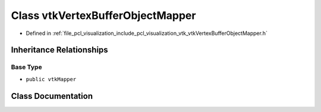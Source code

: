 .. _exhale_class_classvtk_vertex_buffer_object_mapper:

Class vtkVertexBufferObjectMapper
=================================

- Defined in :ref:`file_pcl_visualization_include_pcl_visualization_vtk_vtkVertexBufferObjectMapper.h`


Inheritance Relationships
-------------------------

Base Type
*********

- ``public vtkMapper``


Class Documentation
-------------------


.. doxygenclass:: vtkVertexBufferObjectMapper
   :members:
   :protected-members:
   :undoc-members: